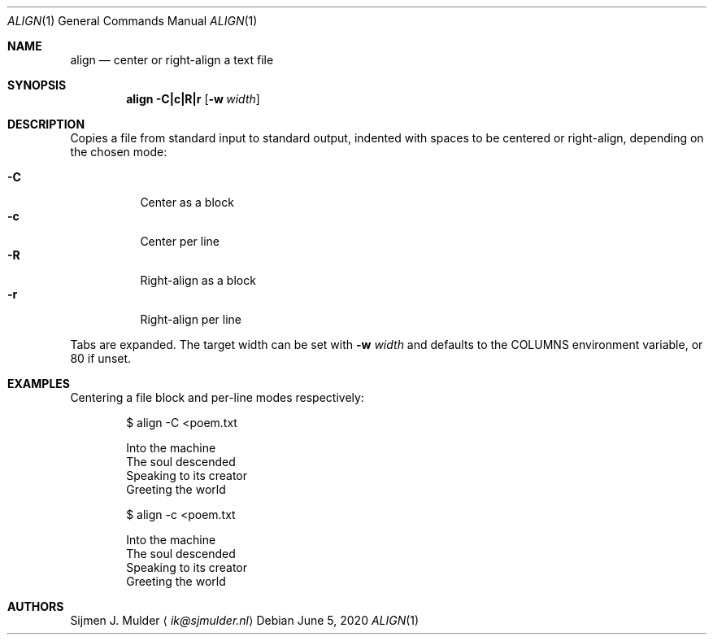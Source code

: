 .Dd June 5, 2020
.Dt ALIGN 1
.Os
.Sh NAME
.Nm align
.Nd center or right-align a text file
.Sh SYNOPSIS
.Nm
.Fl C|c|R|r
.Op Fl w Ar width
.Sh DESCRIPTION
Copies a file from standard input to standard output,
indented with spaces to be centered or right-align, depending on
the chosen mode:
.Pp
.Bl -tag -width Ds -compact
.It Fl C
Center as a block
.It Fl c
Center per line
.It Fl R
Right-align as a block
.It Fl r
Right-align per line
.El
.Pp
Tabs are expanded.
The target width can be set with
.Fl w Ar width
and defaults to the
.Ev COLUMNS
environment variable, or 80 if unset.
.Sh EXAMPLES
Centering a file block and per-line modes respectively:
.Bd -literal -offset indent
$ align -C <poem.txt

       Into the machine
       The soul descended
       Speaking to its creator
       Greeting the world

$ align -c <poem.txt

          Into the machine
         The soul descended
       Speaking to its creator
         Greeting the world
.Ed
.Sh AUTHORS
.An Sijmen J. Mulder
.Aq Mt ik@sjmulder.nl
